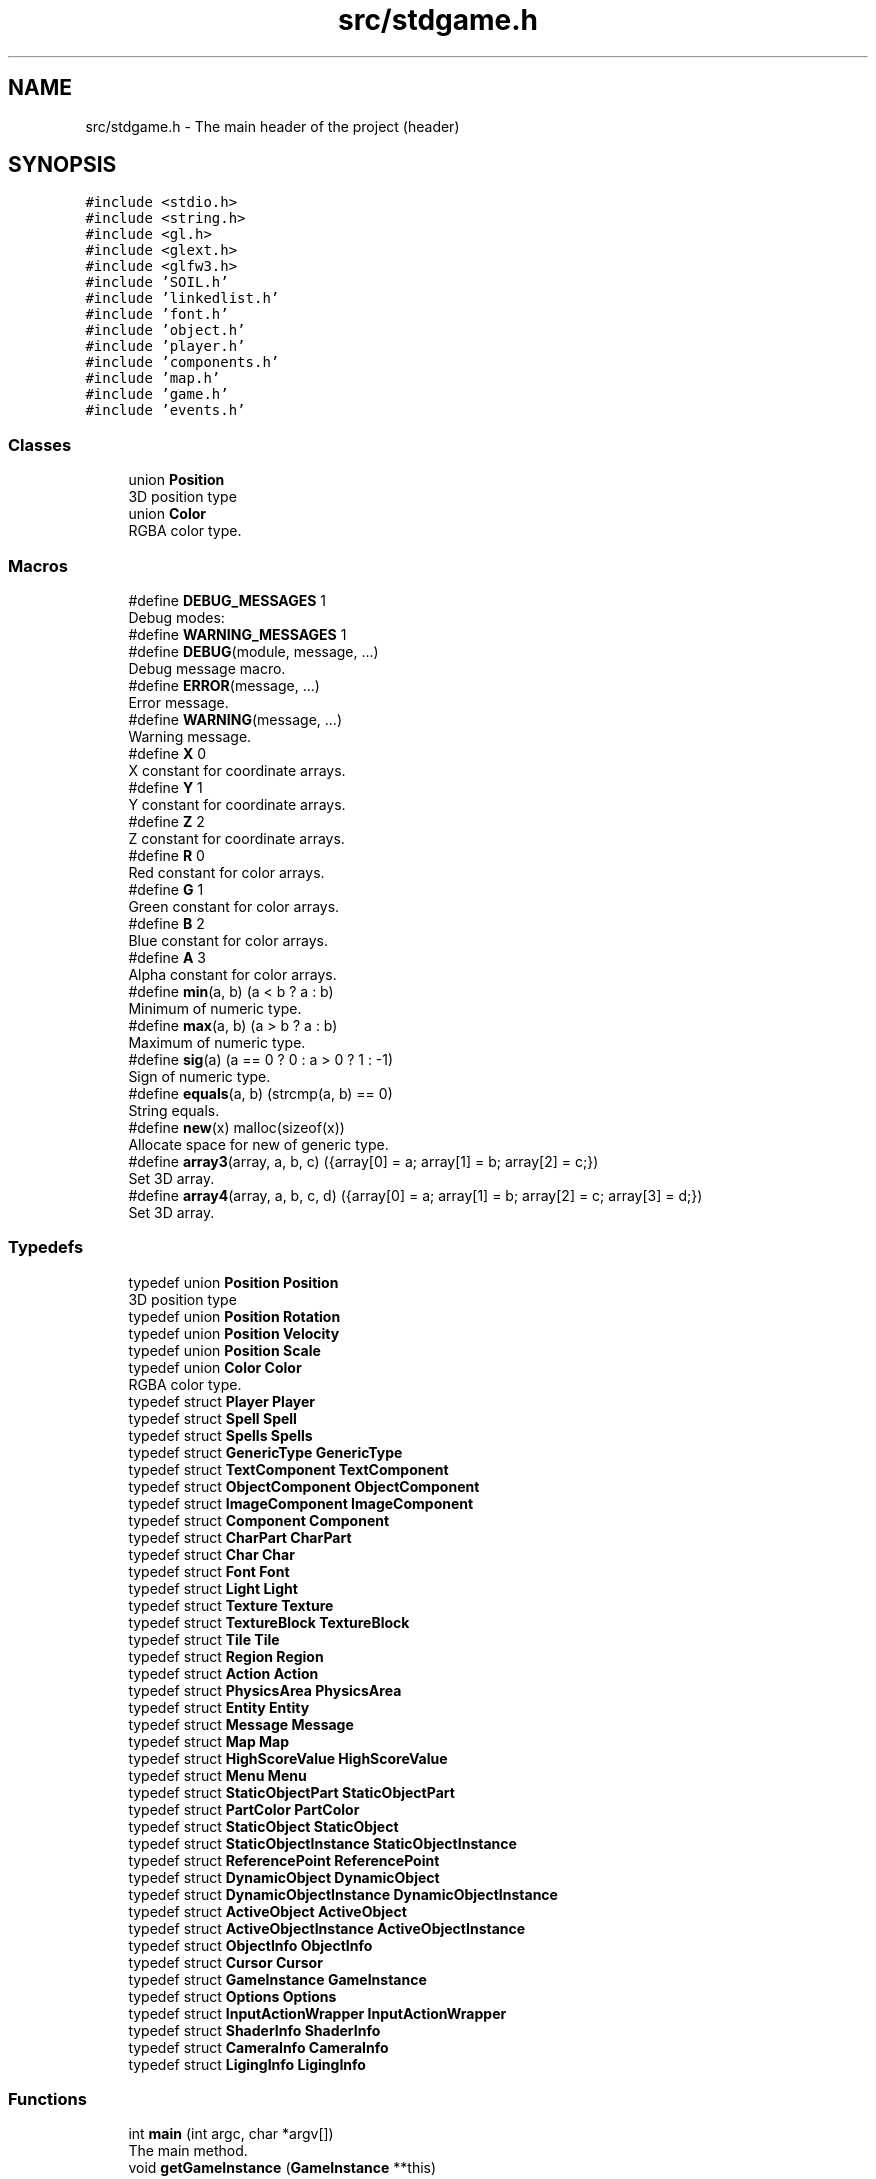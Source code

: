 .TH "src/stdgame.h" 3 "Tue Dec 5 2017" "stdgame" \" -*- nroff -*-
.ad l
.nh
.SH NAME
src/stdgame.h \- The main header of the project (header)  

.SH SYNOPSIS
.br
.PP
\fC#include <stdio\&.h>\fP
.br
\fC#include <string\&.h>\fP
.br
\fC#include <gl\&.h>\fP
.br
\fC#include <glext\&.h>\fP
.br
\fC#include <glfw3\&.h>\fP
.br
\fC#include 'SOIL\&.h'\fP
.br
\fC#include 'linkedlist\&.h'\fP
.br
\fC#include 'font\&.h'\fP
.br
\fC#include 'object\&.h'\fP
.br
\fC#include 'player\&.h'\fP
.br
\fC#include 'components\&.h'\fP
.br
\fC#include 'map\&.h'\fP
.br
\fC#include 'game\&.h'\fP
.br
\fC#include 'events\&.h'\fP
.br

.SS "Classes"

.in +1c
.ti -1c
.RI "union \fBPosition\fP"
.br
.RI "3D position type "
.ti -1c
.RI "union \fBColor\fP"
.br
.RI "RGBA color type\&. "
.in -1c
.SS "Macros"

.in +1c
.ti -1c
.RI "#define \fBDEBUG_MESSAGES\fP   1"
.br
.RI "Debug modes: "
.ti -1c
.RI "#define \fBWARNING_MESSAGES\fP   1"
.br
.ti -1c
.RI "#define \fBDEBUG\fP(module,  message, \&.\&.\&.)"
.br
.RI "Debug message macro\&. "
.ti -1c
.RI "#define \fBERROR\fP(message, \&.\&.\&.)"
.br
.RI "Error message\&. "
.ti -1c
.RI "#define \fBWARNING\fP(message, \&.\&.\&.)"
.br
.RI "Warning message\&. "
.ti -1c
.RI "#define \fBX\fP   0"
.br
.RI "X constant for coordinate arrays\&. "
.ti -1c
.RI "#define \fBY\fP   1"
.br
.RI "Y constant for coordinate arrays\&. "
.ti -1c
.RI "#define \fBZ\fP   2"
.br
.RI "Z constant for coordinate arrays\&. "
.ti -1c
.RI "#define \fBR\fP   0"
.br
.RI "Red constant for color arrays\&. "
.ti -1c
.RI "#define \fBG\fP   1"
.br
.RI "Green constant for color arrays\&. "
.ti -1c
.RI "#define \fBB\fP   2"
.br
.RI "Blue constant for color arrays\&. "
.ti -1c
.RI "#define \fBA\fP   3"
.br
.RI "Alpha constant for color arrays\&. "
.ti -1c
.RI "#define \fBmin\fP(a,  b)   (a < b ? a : b)"
.br
.RI "Minimum of numeric type\&. "
.ti -1c
.RI "#define \fBmax\fP(a,  b)   (a > b ? a : b)"
.br
.RI "Maximum of numeric type\&. "
.ti -1c
.RI "#define \fBsig\fP(a)   (a == 0 ? 0 : a > 0 ? 1 : \-1)"
.br
.RI "Sign of numeric type\&. "
.ti -1c
.RI "#define \fBequals\fP(a,  b)   (strcmp(a, b) == 0)"
.br
.RI "String equals\&. "
.ti -1c
.RI "#define \fBnew\fP(x)   malloc(sizeof(x))"
.br
.RI "Allocate space for new of generic type\&. "
.ti -1c
.RI "#define \fBarray3\fP(array,  a,  b,  c)   ({array[0] = a; array[1] = b; array[2] = c;})"
.br
.RI "Set 3D array\&. "
.ti -1c
.RI "#define \fBarray4\fP(array,  a,  b,  c,  d)   ({array[0] = a; array[1] = b; array[2] = c; array[3] = d;})"
.br
.RI "Set 3D array\&. "
.in -1c
.SS "Typedefs"

.in +1c
.ti -1c
.RI "typedef union \fBPosition\fP \fBPosition\fP"
.br
.RI "3D position type "
.ti -1c
.RI "typedef union \fBPosition\fP \fBRotation\fP"
.br
.ti -1c
.RI "typedef union \fBPosition\fP \fBVelocity\fP"
.br
.ti -1c
.RI "typedef union \fBPosition\fP \fBScale\fP"
.br
.ti -1c
.RI "typedef union \fBColor\fP \fBColor\fP"
.br
.RI "RGBA color type\&. "
.ti -1c
.RI "typedef struct \fBPlayer\fP \fBPlayer\fP"
.br
.ti -1c
.RI "typedef struct \fBSpell\fP \fBSpell\fP"
.br
.ti -1c
.RI "typedef struct \fBSpells\fP \fBSpells\fP"
.br
.ti -1c
.RI "typedef struct \fBGenericType\fP \fBGenericType\fP"
.br
.ti -1c
.RI "typedef struct \fBTextComponent\fP \fBTextComponent\fP"
.br
.ti -1c
.RI "typedef struct \fBObjectComponent\fP \fBObjectComponent\fP"
.br
.ti -1c
.RI "typedef struct \fBImageComponent\fP \fBImageComponent\fP"
.br
.ti -1c
.RI "typedef struct \fBComponent\fP \fBComponent\fP"
.br
.ti -1c
.RI "typedef struct \fBCharPart\fP \fBCharPart\fP"
.br
.ti -1c
.RI "typedef struct \fBChar\fP \fBChar\fP"
.br
.ti -1c
.RI "typedef struct \fBFont\fP \fBFont\fP"
.br
.ti -1c
.RI "typedef struct \fBLight\fP \fBLight\fP"
.br
.ti -1c
.RI "typedef struct \fBTexture\fP \fBTexture\fP"
.br
.ti -1c
.RI "typedef struct \fBTextureBlock\fP \fBTextureBlock\fP"
.br
.ti -1c
.RI "typedef struct \fBTile\fP \fBTile\fP"
.br
.ti -1c
.RI "typedef struct \fBRegion\fP \fBRegion\fP"
.br
.ti -1c
.RI "typedef struct \fBAction\fP \fBAction\fP"
.br
.ti -1c
.RI "typedef struct \fBPhysicsArea\fP \fBPhysicsArea\fP"
.br
.ti -1c
.RI "typedef struct \fBEntity\fP \fBEntity\fP"
.br
.ti -1c
.RI "typedef struct \fBMessage\fP \fBMessage\fP"
.br
.ti -1c
.RI "typedef struct \fBMap\fP \fBMap\fP"
.br
.ti -1c
.RI "typedef struct \fBHighScoreValue\fP \fBHighScoreValue\fP"
.br
.ti -1c
.RI "typedef struct \fBMenu\fP \fBMenu\fP"
.br
.ti -1c
.RI "typedef struct \fBStaticObjectPart\fP \fBStaticObjectPart\fP"
.br
.ti -1c
.RI "typedef struct \fBPartColor\fP \fBPartColor\fP"
.br
.ti -1c
.RI "typedef struct \fBStaticObject\fP \fBStaticObject\fP"
.br
.ti -1c
.RI "typedef struct \fBStaticObjectInstance\fP \fBStaticObjectInstance\fP"
.br
.ti -1c
.RI "typedef struct \fBReferencePoint\fP \fBReferencePoint\fP"
.br
.ti -1c
.RI "typedef struct \fBDynamicObject\fP \fBDynamicObject\fP"
.br
.ti -1c
.RI "typedef struct \fBDynamicObjectInstance\fP \fBDynamicObjectInstance\fP"
.br
.ti -1c
.RI "typedef struct \fBActiveObject\fP \fBActiveObject\fP"
.br
.ti -1c
.RI "typedef struct \fBActiveObjectInstance\fP \fBActiveObjectInstance\fP"
.br
.ti -1c
.RI "typedef struct \fBObjectInfo\fP \fBObjectInfo\fP"
.br
.ti -1c
.RI "typedef struct \fBCursor\fP \fBCursor\fP"
.br
.ti -1c
.RI "typedef struct \fBGameInstance\fP \fBGameInstance\fP"
.br
.ti -1c
.RI "typedef struct \fBOptions\fP \fBOptions\fP"
.br
.ti -1c
.RI "typedef struct \fBInputActionWrapper\fP \fBInputActionWrapper\fP"
.br
.ti -1c
.RI "typedef struct \fBShaderInfo\fP \fBShaderInfo\fP"
.br
.ti -1c
.RI "typedef struct \fBCameraInfo\fP \fBCameraInfo\fP"
.br
.ti -1c
.RI "typedef struct \fBLigingInfo\fP \fBLigingInfo\fP"
.br
.in -1c
.SS "Functions"

.in +1c
.ti -1c
.RI "int \fBmain\fP (int argc, char *argv[])"
.br
.RI "The main method\&. "
.ti -1c
.RI "void \fBgetGameInstance\fP (\fBGameInstance\fP **this)"
.br
.RI "\fBGameInstance\fP getter for GLFW event functions\&. "
.ti -1c
.RI "void \fBfixViewport\fP (\fBGameInstance\fP *this)"
.br
.RI "Fix the viewport size\&. "
.in -1c
.SS "Variables"

.in +1c
.ti -1c
.RI "static const float \fBPI\fP = 3\&.14159265358979323846f"
.br
.RI "PI constant\&. "
.in -1c
.SH "Detailed Description"
.PP 
The main header of the project (header) 


.PP
\fBAuthor:\fP
.RS 4
Gerviba (Szabo Gergely) 
.RE
.PP
\fBDefinition:\fP
.RS 4
\fBstdgame\&.c\fP 
.RE
.PP

.SH "Macro Definition Documentation"
.PP 
.SS "#define DEBUG(module, message,  \&.\&.\&.)"
\fBValue:\fP
.PP
.nf
{ \
        printf("[%s] ", module); \
        printf(message, ##__VA_ARGS__); \
        printf("\n"); }
.fi
.PP
Debug message macro\&. 
.PP
\fBWarning:\fP
.RS 4
Requires GCC to process \fC##__VA_ARGS__\fP\&. 
.RE
.PP

.SS "#define ERROR(message,  \&.\&.\&.)"
\fBValue:\fP
.PP
.nf
{ \
    fprintf(stderr, "[Error] "); \
    fprintf(stderr, message, ##__VA_ARGS__); \
    fprintf(stderr, "\n"); }
.fi
.PP
Error message\&. 
.SS "#define WARNING(message,  \&.\&.\&.)"
\fBValue:\fP
.PP
.nf
{ \
        printf("[Warning] "); \
        printf(message, ##__VA_ARGS__); \
        printf("\n"); }
.fi
.PP
Warning message\&. 
.SH "Typedef Documentation"
.PP 
.SS "typedef union \fBColor\fP  \fBColor\fP"

.PP
RGBA color type\&. The \fCcolor\&.rgba\fP returns a 4-dimensional GLfloat array, the \fCcolor\&.r\fP returns the red, the \fCcolor\&.g\fP returns green, the \fCcolor\&.b\fP return the blue and the \fCcolor\&.a\fPreturns the alpha component of the RGBA color\&. 
.SS "typedef union \fBPosition\fP  \fBPosition\fP"

.PP
3D position type The \fCposition\&.xyz\fP returns a 3-dimensional GLfloat array, and \fCposition\&.x\fP, \fCposition\&.y\fP and \fCposition\&.z\fP returns a component of the selected dimension\&. 
.SH "Function Documentation"
.PP 
.SS "void fixViewport (\fBGameInstance\fP * this)"

.PP
Fix the viewport size\&. Sometimes there is a black rectangle at the top the window\&. This function fix it\&.
.PP
\fBParameters:\fP
.RS 4
\fIthis\fP Actual \fBGameInstance\fP instance 
.RE
.PP

.SS "void getGameInstance (\fBGameInstance\fP ** this)"

.PP
\fBGameInstance\fP getter for GLFW event functions\&. 
.PP
\fBWarning:\fP
.RS 4
Don't use it is you can\&.
.RE
.PP
\fBParameters:\fP
.RS 4
\fIthis\fP Actual \fBGameInstance\fP instance 
.RE
.PP

.SS "int main (int argc, char * argv[])"

.PP
The main method\&. This is where the story begins\&. 
.SH "Author"
.PP 
Generated automatically by Doxygen for stdgame from the source code\&.
